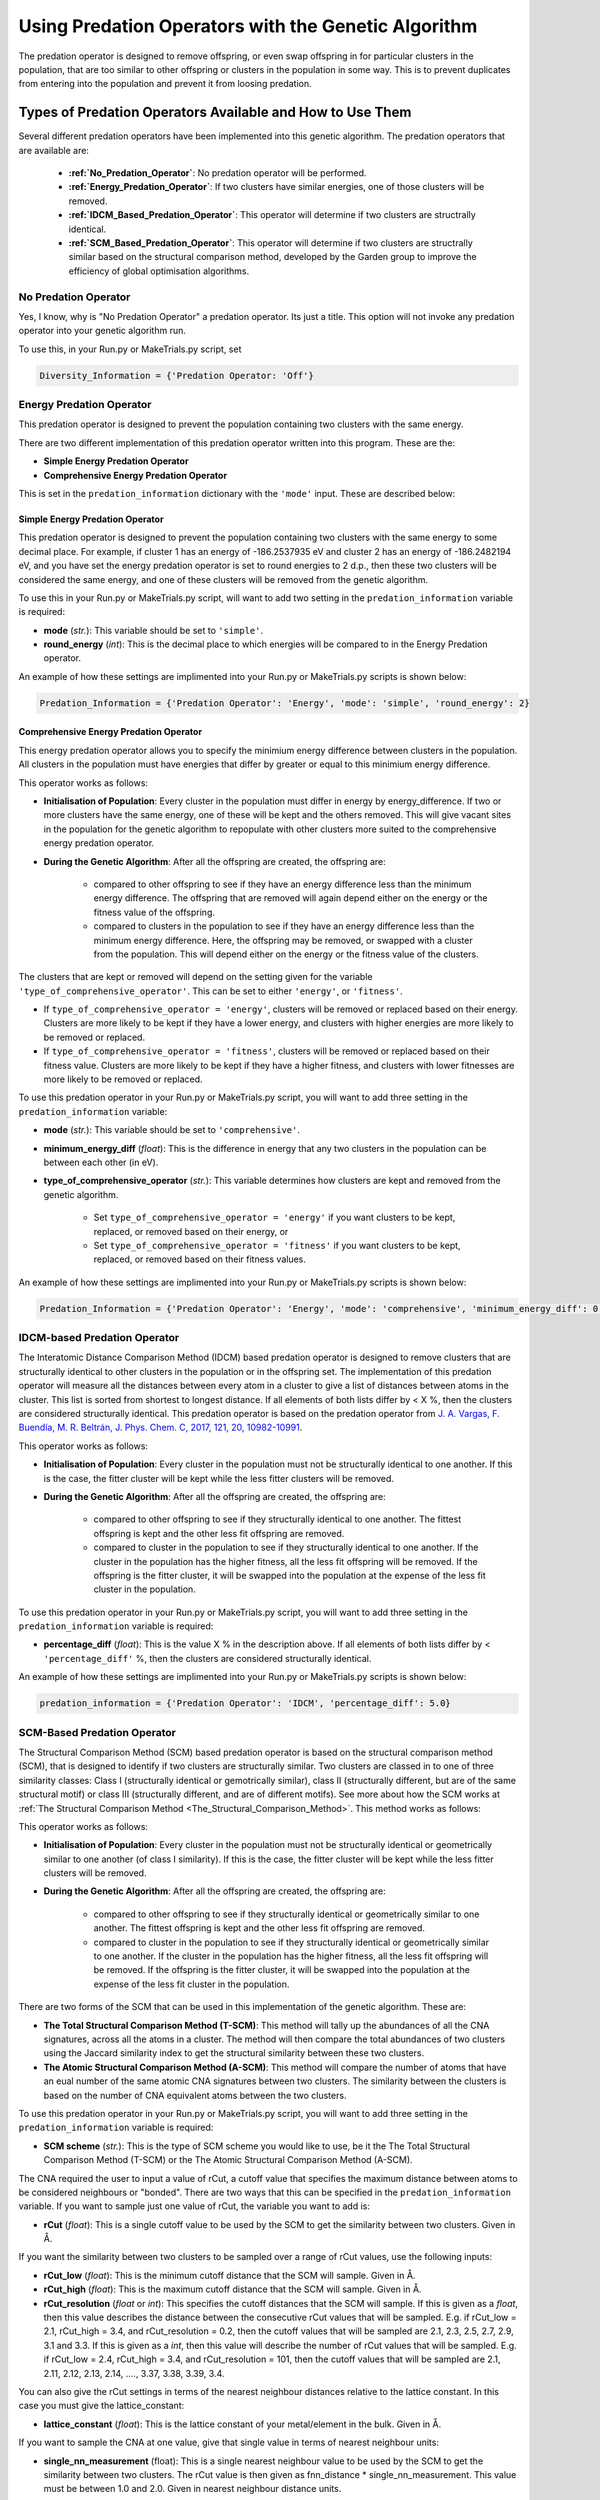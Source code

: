 .. _Using_Predation_Operators:

Using Predation Operators with the Genetic Algorithm
####################################################

The predation operator is designed to remove offspring, or even swap offspring in for particular clusters in the population, that are too similar to other offspring or clusters in the population in some way. This is to prevent duplicates from entering into the population and prevent it from loosing predation.


Types of Predation Operators Available and How to Use Them
**********************************************************

Several different predation operators have been implemented into this genetic algorithm. The predation operators that are available are:
	
	* **:ref:`No_Predation_Operator`**: No predation operator will be performed.
	* **:ref:`Energy_Predation_Operator`**: If two clusters have similar energies, one of those clusters will be removed.
	* **:ref:`IDCM_Based_Predation_Operator`**: This operator will determine if two clusters are structrally identical.
	* **:ref:`SCM_Based_Predation_Operator`**: This operator will determine if two clusters are structrally similar based on the structural comparison method, developed by the Garden group to improve the efficiency of global optimisation algorithms.

.. _No_Predation_Operator:

No Predation Operator
=====================

Yes, I know, why is "No Predation Operator" a predation operator. Its just a title. This option will not invoke any predation operator into your genetic algorithm run.

To use this, in your Run.py or MakeTrials.py script, set 

.. code-block:: python

	Diversity_Information = {'Predation Operator: 'Off'}

.. _Energy_Predation_Operator:

Energy Predation Operator
=========================

This predation operator is designed to prevent the population containing two clusters with the same energy.

There are two different implementation of this predation operator written into this program. These are the:

* **Simple Energy Predation Operator**
* **Comprehensive Energy Predation Operator**

This is set in the ``predation_information`` dictionary with the ``'mode'`` input. These are described below:

Simple Energy Predation Operator
--------------------------------

This predation operator is designed to prevent the population containing two clusters with the same energy to some decimal place. For example, if cluster 1 has an energy of -186.2537935 eV and cluster 2 has an energy of -186.2482194 eV, and you have set the energy predation operator is set to round energies to 2 d.p., then these two clusters will be considered the same energy, and one of these clusters will be removed from the genetic algorithm.

To use this in your Run.py or MakeTrials.py script, will want to add two setting in the ``predation_information`` variable is required:

* **mode** (*str.*): This variable should be set to ``'simple'``.
* **round_energy** (*int*): This is the decimal place to which energies will be compared to in the Energy Predation operator.

An example of how these settings are implimented into your Run.py or MakeTrials.py scripts is shown below:

.. code-block:: python

	Predation_Information = {'Predation Operator': 'Energy', 'mode': 'simple', 'round_energy': 2}

Comprehensive Energy Predation Operator
---------------------------------------

This energy predation operator allows you to specify the minimium energy difference between clusters in the population. All clusters in the population must have energies that differ by greater or equal to this minimium energy difference.

This operator works as follows:

* **Initialisation of Population**: Every cluster in the population must differ in energy by energy_difference. If two or more clusters have the same energy, one of these will be kept and the others removed. This will give vacant sites in the population for the genetic algorithm to repopulate with other clusters more suited to the comprehensive energy predation operator.
* **During the Genetic Algorithm**: After all the offspring are created, the offspring are:

	* compared to other offspring to see if they have an energy difference less than the minimum energy difference. The offspring that are removed will again depend either on the energy or the fitness value of the offspring.
	* compared to clusters in the population to see if they have an energy difference less than the minimum energy difference. Here, the offspring may be removed, or swapped with a cluster from the population. This will depend either on the energy or the fitness value of the clusters.

The clusters that are kept or removed will depend on the setting given for the variable ``'type_of_comprehensive_operator'``. This can be set to either ``'energy'``, or ``'fitness'``. 

* If ``type_of_comprehensive_operator = 'energy'``, clusters will be removed or replaced based on their energy. Clusters are more likely to be kept if they have a lower energy, and clusters with higher energies are more likely to be removed or replaced. 
* If ``type_of_comprehensive_operator = 'fitness'``, clusters will be removed or replaced based on their fitness value. Clusters are more likely to be kept if they have a higher fitness, and clusters with lower fitnesses are more likely to be removed or replaced. 

To use this predation operator in your Run.py or MakeTrials.py script, you will want to add three setting in the ``predation_information`` variable:

* **mode** (*str.*): This variable should be set to ``'comprehensive'``.
* **minimum_energy_diff** (*float*): This is the difference in energy that any two clusters in the population can be between each other (in eV). 
* **type_of_comprehensive_operator** (*str.*): This variable determines how clusters are kept and removed from the genetic algorithm. 

	* Set ``type_of_comprehensive_operator = 'energy'`` if you want clusters to be kept, replaced, or removed based on their energy, or 
	* Set ``type_of_comprehensive_operator = 'fitness'`` if you want clusters to be kept, replaced, or removed based on their fitness values.

An example of how these settings are implimented into your Run.py or MakeTrials.py scripts is shown below:

.. code-block:: python

	Predation_Information = {'Predation Operator': 'Energy', 'mode': 'comprehensive', 'minimum_energy_diff': 0.025, 'type_of_comprehensive_operator': 'energy'}

.. _IDCM_Based_Predation_Operator:

IDCM-based Predation Operator
=============================

The Interatomic Distance Comparison Method (IDCM) based predation operator is designed to remove clusters that are structurally identical to other clusters in the population or in the offspring set. The implementation of this predation operator will measure all the distances between every atom in a cluster to give a list of distances between atoms in the cluster. This list is sorted from shortest to longest distance. If all elements of both lists differ by < X %, then the clusters are considered structurally identical. This predation operator is based on the predation operator from `J. A. Vargas, F. Buendía, M. R. Beltrán, J. Phys. Chem. C, 2017, 121, 20, 10982-10991 <https://pubs.acs.org/doi/10.1021/acs.jpcc.6b12848>`_.

This operator works as follows:

* **Initialisation of Population**: Every cluster in the population must not be structurally identical to one another. If this is the case, the fitter cluster will be kept while the less fitter clusters will be removed. 
* **During the Genetic Algorithm**: After all the offspring are created, the offspring are:

	* compared to other offspring to see if they structurally identical to one another. The fittest offspring is kept and the other less fit offspring are removed. 
	* compared to cluster in the population to see if they structurally identical to one another. If the cluster in the population has the higher fitness, all the less fit offspring will be removed. If the offspring is the fitter cluster, it will be swapped into the population at the expense of the less fit cluster in the population. 

To use this predation operator in your Run.py or MakeTrials.py script, you will want to add three setting in the ``predation_information`` variable is required:

* **percentage_diff** (*float*): This is the value X % in the description above. If all elements of both lists differ by < ``'percentage_diff'`` %, then the clusters are considered structurally identical. 

An example of how these settings are implimented into your Run.py or MakeTrials.py scripts is shown below:

.. code-block:: python

	predation_information = {'Predation Operator': 'IDCM', 'percentage_diff': 5.0}

.. _SCM_Based_Predation_Operator:

SCM-Based Predation Operator
============================

The Structural Comparison Method (SCM) based predation operator is based on the structural comparison method (SCM), that is designed to identify if two clusters are structurally similar. Two clusters are classed in to one of three similarity classes: Class I (structurally identical or gemotrically similar), class II (structurally different, but are of the same structural motif) or class III (structurally different, and are of different motifs). See more about how the SCM works at :ref:`The Structural Comparison Method <The_Structural_Comparison_Method>`. This method works as follows:

This operator works as follows:

* **Initialisation of Population**: Every cluster in the population must not be structurally identical or geometrically similar to one another (of class I similarity). If this is the case, the fitter cluster will be kept while the less fitter clusters will be removed. 
* **During the Genetic Algorithm**: After all the offspring are created, the offspring are:

	* compared to other offspring to see if they structurally identical or geometrically similar to one another. The fittest offspring is kept and the other less fit offspring are removed. 
	* compared to cluster in the population to see if they structurally identical or geometrically similar to one another. If the cluster in the population has the higher fitness, all the less fit offspring will be removed. If the offspring is the fitter cluster, it will be swapped into the population at the expense of the less fit cluster in the population. 

There are two forms of the SCM that can be used in this implementation of the genetic algorithm. These are:

* **The Total Structural Comparison Method (T-SCM)**: This method will tally up the abundances of all the CNA signatures, across all the atoms in a cluster. The method will then compare the total abundances of two clusters using the Jaccard similarity index to get the structural similarity between these two clusters. 
* **The Atomic Structural Comparison Method (A-SCM)**: This method will compare the number of atoms that have an eual number of the same atomic CNA signatures between two clusters. The similarity between the clusters is based on the number of CNA equivalent atoms between the two clusters.

To use this predation operator in your Run.py or MakeTrials.py script, you will want to add three setting in the ``predation_information`` variable is required:

* **SCM scheme** (*str.*): This is the type of SCM scheme you would like to use, be it the The Total Structural Comparison Method (T-SCM) or the The Atomic Structural Comparison Method (A-SCM).

The CNA required the user to input a value of rCut, a cutoff value that specifies the maximum distance between atoms to be considered neighbours or "bonded". There are two ways that this can be specified in the ``predation_information`` variable. If you want to sample just one value of rCut, the variable you want to add is:

* **rCut** (*float*): This is a single cutoff value to be used by the SCM to get the similarity between two clusters. Given in Å.

If you want the similarity between two clusters to be sampled over a range of rCut values, use the following inputs:

* **rCut_low** (*float*): This is the minimum cutoff distance that the SCM will sample. Given in Å.
* **rCut_high** (*float*): This is the maximum cutoff distance that the SCM will sample. Given in Å.
* **rCut_resolution** (*float* or *int*): This specifies the cutoff distances that the SCM will sample. If this is given as a *float*, then this value describes the distance between the consecutive rCut values that will be sampled. E.g. if rCut_low = 2.1, rCut_high = 3.4, and rCut_resolution = 0.2, then the cutoff values that will be sampled are 2.1, 2.3, 2.5, 2.7, 2.9, 3.1 and 3.3. If this is given as a *int*, then this value will describe the number of rCut values that will be sampled. E.g. if rCut_low = 2.4, rCut_high = 3.4, and rCut_resolution = 101, then the cutoff values that will be sampled are 2.1, 2.11, 2.12, 2.13, 2.14, ...., 3.37, 3.38, 3.39, 3.4. 

You can also give the rCut settings in terms of the nearest neighbour distances relative to the lattice constant. In this case you must give the lattice_constant:

* **lattice_constant** (*float*): This is the lattice constant of your metal/element in the bulk. Given in Å.

If you want to sample the CNA at one value, give that single value in terms of nearest neighbour units:

* **single_nn_measurement** (float): This is a single nearest neighbour value to be used by the SCM to get the similarity between two clusters. The rCut value is then given as fnn_distance * single_nn_measurement. This value must be between 1.0 and 2.0. Given in nearest neighbour distance units. 

Note that fnn_distance is the first nearest neighbour distance, given as ``fnn_distance = lattice_constant / (2.0 ** 0.5)``. If you want the similarity between two clusters to be sampled over a range of rCut values, use the following inputs:

* **nn_low** (*float*): This is the minimum neasest neighbour distance that the SCM will sample. The minimum rCut value that will be sampled is then given as fnn_distance * single_nn_measurement. This value must be between 1.0 and 2.0. Given in nearest neighbour distance units. 
* **nn_high** (*float*): This is the maximum neasest neighbour distance that the SCM will sample. The maximum rCut value that will be sampled is then given as fnn_distance * single_nn_measurement. This value must be between 1.0 and 2.0. Given in nearest neighbour distance units. 
* **nn_resolution** (*int*): This specifies the number of rCut values you would like to sample. For example, if you set nn_low = 1.2, nn_high = 1.6, and nn_resolution = 41, then the cutoff values that will be sampled are 1.2, 1.21, 1.22, 1.23, ..., 1.58, 1.59, 1.60. 

An example of how these settings are implemented into your Run.py or MakeTrials.py scripts is shown below:

.. code-block:: python

	predation_information = {'Predation Operator': 'SCM', 'SCM scheme': 'T-SCM', 'rCut_high': 3.2, 'rCut_low': 2.9, 'rCut_resolution': 0.05}

If you want to perform your SCM predation operator on gold (with a lattice constant of 4.07 Å) sampling 78 points between the 1 + 1/3 n.n.d and 1 + 2/3 n.n.d (where n.n.d is the nearest neighbour distance), This is how you would enter this into your Run.py or MakeTrials.py script:

.. code-block:: python

	predation_information = {'Predation Operator': 'SCM', 'SCM scheme': 'T-SCM', 'lattice_constant': 4.07, 'nn_high': 1.0 + (2.0/3.0), 'n_low': 1.0 + (1.0/3.0), 'nn_resolution': 78}


Writing Your Own Predation Operators for the Genetic Algorithm
***************************************************************

It is possible to write your own predation operators to incorporate into this gentic algorithm program. How fun is that! (I am writing this while on a plane jetlagged, apologies for my enthusism). To do this, you will need to write a python script that starts with the following:

.. code-block:: python

	from Organisms.GA.Predation_Operators.Predation_Operator import Predation_Operator

	class Sample_Predation_Operator(Predation_Operator):
		def __init__(self,predation_information,population,print_details):
			super().__init__(predation_information,population,print_details)

		def check_initial_population(self,return_report=False):
			# algorithm to check the initial population
			if return_report:
				return clusters_to_remove, report
			else:
				return clusters_to_remove

		def assess_for_violations(self,offspring_pool,force_replace_pop_clusters_with_offspring):
			# algorithm to check for violations between clusters in the population and the offspring
			return offspring_to_remove, force_replacement

In this Sample_Predation_operator, you will want to enter the following for each definition. 

* ``__init__(self,predation_information,population)``: This is the initialisation function. 

	* ``predation_information`` (*dict.*): contains all the information that the predation operator needs. 
	* ``population`` (*Organisms.GA.Population*): is the population that the predation operator will focus on monitoring.
	* ``print_details`` (*bool.*): This indicates if the user wants the algorithm to print out the details of what the predation operator is doing during the genetic algorithm.
* ``check_initial_population(self,return_report=False)``: This definition is responsible for making sure that the initialised population obeys the predation operator. 

	* ``return_report`` (*bool.*): indicates if a report on the clusters that were removed is needed.
	* ``clusters_to_remove`` (*list*): indicated which clusters to remove from the population. This is given as a list in the form: ``[index position of cluster in the population, the name of the cluster]``.
	* ``report`` (*dict.*): This indicates what clusters have violated the predation operator, and the clusters in he population that it is similar to. This is given as a dictionary in the form: ``{name of cluster to remove: [names of all the other cluster that this cluster is similar to (i.e. why this cluster violates the predation operator)]}``
* ``assess_for_violations(self,offspring_pool,force_replace_pop_clusters_with_offspring)``: This definition is designed to determine which offspring (and the clusters in the population) violate the predation operator during a generation. It will not remove or change any clusters in the offspring or population, but instead will record which offspring violate the predation operator. It will also recommend if it is beneficial to force replace a cluster in the population with a higher fitness offspring.

	* ``offspring_pool`` (*Organisms.GA.Offspring_Pool*): The offspring to check against the population for violations against this predation operator
	* ``offspring_to_remove`` (*list*): This gives a list of all the offspring to be removed from the offspring_pool due to violating the predation operator. This is a list with the form: ``[name of offspring to be remove, index of the offspring in the offspring_pool to be remove]``
	* ``force_replace_pop_clusters_with_offspring`` (*bool*): This will tell the genetic algorithm whether to swap clusters in the population with offspring if the predation operator indicates they are the same but the predation operator has a better fitness value than the cluster in the population. 
	* ``force_replacement`` (*list*): This gives a list of clusters in the offspring that, while violating the predation operator, have a higher fitness than their counterpart cluster in the population. Therefore, it is recommended to replace the cluster in the population with the offspring. This is a list with the form: ``(name of cluster in the population to remove, name of offspring to replace with)``